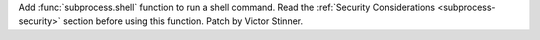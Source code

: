 Add :func:`subprocess.shell` function to run a shell command. Read the
:ref:`Security Considerations <subprocess-security>` section before using
this function. Patch by Victor Stinner.
